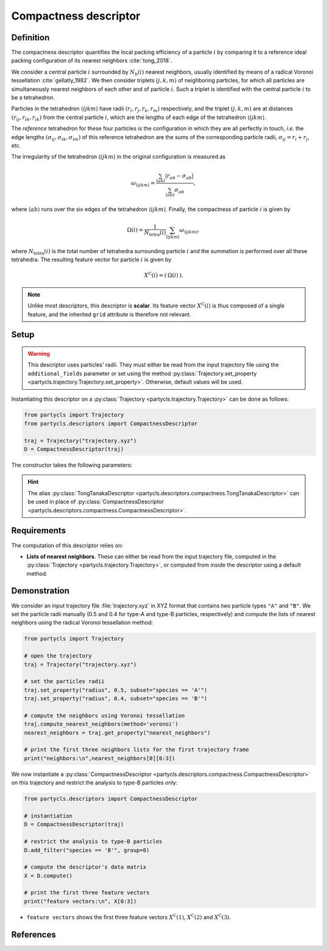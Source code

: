 Compactness descriptor
======================

Definition
----------

The compactness descriptor quantifies the local packing efficiency of a particle :math:`i` by comparing it to a reference ideal packing configuration of its nearest neighbors :cite:`tong_2018`.

We consider a central particle :math:`i` surrounded by :math:`N_b(i)` nearest neighbors, usually identified by means of a radical Voronoi tessellation :cite:`gellatly_1982`. We then consider triplets :math:`(j,k,m)` of neighboring particles, for which all particles are simultaneously nearest neighbors of each other and of particle :math:`i`. Such a triplet is identified with the central particle :math:`i` to be a tetrahedron.

Particles in the tetrahedron :math:`\langle ijkm \rangle` have radii :math:`(r_i, r_j, r_k, r_m)` respectively, and the triplet :math:`(j,k,m)` are at distances :math:`(r_{ij},r_{ik},r_{ik})` from the central particle :math:`i`, which are the lengths of each edge of the tetrahedron :math:`\langle ijkm \rangle`.

The *reference* tetrahedron for these four particles is the configuration in which they are all perfectly in touch, *i.e.* the edge lengths :math:`(\sigma_{ij},\sigma_{ik},\sigma_{im})` of this reference tetrahedron are the sums of the corresponding particle radii, :math:`\sigma_{ij} = r_i + r_j`, etc.

The irregularity of the tetrahedron :math:`\langle ijkm \rangle` in the original configuration is measured as

.. math::
	\omega_{\langle ijkm \rangle} = \frac{ \sum_{\langle ab \rangle} | r_{ab} - \sigma_{ab} |}{\sum_{\langle ab \rangle} \sigma_{ab}} ,

where :math:`\langle a b \rangle` runs over the six edges of the tetrahedron :math:`\langle ijkm \rangle`. Finally, the compactness of particle :math:`i` is given by

.. math::
	\Omega(i) = \frac{1}{N_\mathrm{tetra}(i)} \sum_{\langle ijkm \rangle} \omega_{\langle ijkm \rangle} ,

where :math:`N_\mathrm{tetra}(i)` is the total number of tetrahedra surrounding particle :math:`i` and the summation is performed over all these tetrahedra. The resulting feature vector for particle :math:`i` is given by

.. math::
	X^\mathrm{C}(i) = (\: \Omega(i) \:) .

.. note::
	Unlike most descriptors, this descriptor is **scalar**. Its feature vector :math:`X^\mathrm{C}(i)` is thus composed of a single feature, and the inherited ``grid`` attribute is therefore not relevant.

Setup
-----

.. warning::
	This descriptor uses particles' radii. They must either be read from the input trajectory file using the ``additional_fields`` parameter or set using the method :py:class:`Trajectory.set_property <partycls.trajectory.Trajectory.set_property>`. Otherwise, default values will be used.

Instantiating this descriptor on a :py:class:`Trajectory <partycls.trajectory.Trajectory>` can be done as follows:

.. code-block:: python

	from partycls import Trajectory
	from partycls.descriptors import CompactnessDescriptor

	traj = Trajectory("trajectory.xyz")
	D = CompactnessDescriptor(traj)

The constructor takes the following parameters:

.. automethod:: partycls.descriptors.compactness.CompactnessDescriptor.__init__

.. hint::

	The alias :py:class:`TongTanakaDescriptor <partycls.descriptors.compactness.TongTanakaDescriptor>` can be used in place of :py:class:`CompactnessDescriptor <partycls.descriptors.compactness.CompactnessDescriptor>`.

Requirements
------------

The computation of this descriptor relies on:

- **Lists of nearest neighbors**. These can either be read from the input trajectory file, computed in the :py:class:`Trajectory <partycls.trajectory.Trajectory>`, or computed from inside the descriptor using a default method.

Demonstration
-------------

We consider an input trajectory file :file:`trajectory.xyz` in XYZ format that contains two particle types ``"A"`` and ``"B"``. We set the particle radii manually (0.5 and 0.4 for type-A and type-B particles, respectively) and compute the lists of nearest neighbors using the radical Voronoi tessellation method:

.. code-block:: python

	from partycls import Trajectory

	# open the trajectory
	traj = Trajectory("trajectory.xyz")

	# set the particles radii
	traj.set_property("radius", 0.5, subset="species == 'A'")
	traj.set_property("radius", 0.4, subset="species == 'B'")

	# compute the neighbors using Voronoi tessellation
	traj.compute_nearest_neighbors(method='voronoi')
	nearest_neighbors = traj.get_property("nearest_neighbors")
	
	# print the first three neighbors lists for the first trajectory frame
	print("neighbors:\n",nearest_neighbors[0][0:3])

.. code-block:: none
	:caption: **Output:**

	neighbors:
	 [list([323, 113, 322, 276, 767, 332, 980, 425, 16, 171, 258, 801, 901, 436, 241])
	  list([448, 951, 706, 337, 481, 536, 14, 16, 258, 241, 496, 574, 502, 447, 860])
	  list([639, 397, 799, 578, 230, 913, 636, 796, 640, 772, 500, 270, 354, 123, 874, 608, 826, 810])]

We now instantiate a :py:class:`CompactnessDescriptor <partycls.descriptors.compactness.CompactnessDescriptor>` on this trajectory and restrict the analysis to type-B particles only:

.. code-block:: python

	from partycls.descriptors import CompactnessDescriptor

	# instantiation
	D = CompactnessDescriptor(traj)

	# restrict the analysis to type-B particles
	D.add_filter("species == 'B'", group=0)

	# compute the descriptor's data matrix
	X = D.compute()

	# print the first three feature vectors
	print("feature vectors:\n", X[0:3])

.. code-block:: none
	:caption: **Output:**

	feature vectors:
	 [[1.38606558]
	  [2.62615932]
	  [1.71241472]]

-  ``feature vectors`` shows the first three feature vectors :math:`X^\mathrm{C}(1)`, :math:`X^\mathrm{C}(2)` and :math:`X^\mathrm{C}(3)`.

References
----------

.. bibliography:: ../../references.bib
	:style: unsrt
	:filter: docname in docnames
